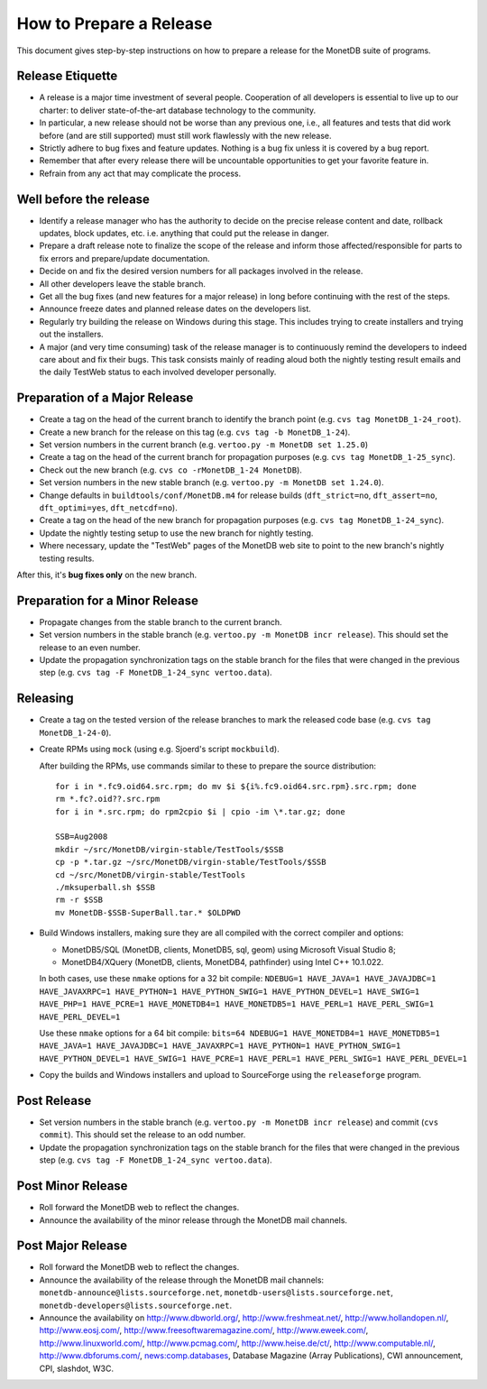 How to Prepare a Release
========================

.. This document is written in reStructuredText (see
   http://docutils.sourceforge.net/ for more information).
   Use ``rst2html.py`` to convert this file to HTML.

This document gives step-by-step instructions on how to prepare a
release for the MonetDB suite of programs.

Release Etiquette
-----------------

- A release is a major time investment of several people.  Cooperation
  of all developers is essential to live up to our charter: to deliver
  state-of-the-art database technology to the community.
- In particular, a new release should not be worse than any previous one,
  i.e., all features and tests that did work before (and are still
  supported) must still work flawlessly with the new release.
- Strictly adhere to bug fixes and feature updates.  Nothing
  is a bug fix unless it is covered by a bug report.
- Remember that after every release there will be uncountable
  opportunities to get your favorite feature in.
- Refrain from any act that may complicate the process.

Well before the release
-----------------------

- Identify a release manager who has the authority to decide on the
  precise release content and date, rollback updates, block updates,
  etc.  i.e. anything that could put the release in danger.
- Prepare a draft release note to finalize the scope of the release
  and inform those affected/responsible for parts to fix errors and
  prepare/update documentation.
- Decide on and fix the desired version numbers for all packages involved in
  the release.
- All other developers leave the stable branch.
- Get all the bug fixes (and new features for a major release) in long
  before continuing with the rest of the steps.
- Announce freeze dates and planned release dates on the developers
  list.
- Regularly try building the release on Windows during this stage.
  This includes trying to create installers and trying out the
  installers.
- A major (and very time consuming) task of the release manager is to
  continuously remind the developers to indeed care about and fix their
  bugs. This task consists mainly of reading aloud both the nightly testing
  result emails and the daily TestWeb status to each involved developer
  personally.

Preparation of a Major Release
------------------------------

- Create a tag on the head of the current branch to identify the
  branch point (e.g. ``cvs tag MonetDB_1-24_root``).
- Create a new branch for the release on this tag (e.g. ``cvs tag -b
  MonetDB_1-24``).
- Set version numbers in the current branch (e.g. ``vertoo.py -m
  MonetDB set 1.25.0``)
- Create a tag on the head of the current branch for propagation
  purposes (e.g. ``cvs tag MonetDB_1-25_sync``).
- Check out the new branch (e.g. ``cvs co -rMonetDB_1-24 MonetDB``).
- Set version numbers in the new stable branch (e.g. ``vertoo.py -m
  MonetDB set 1.24.0``).
- Change defaults in ``buildtools/conf/MonetDB.m4`` for release builds
  (``dft_strict=no``, ``dft_assert=no``, ``dft_optimi=yes``,
  ``dft_netcdf=no``).
- Create a tag on the head of the new branch for propagation purposes
  (e.g. ``cvs tag MonetDB_1-24_sync``).
- Update the nightly testing setup to use the new branch for nightly
  testing.
- Where necessary, update the "TestWeb" pages of the MonetDB web site to
  point to the new branch's nightly testing results.

After this, it's **bug fixes only** on the new branch.

Preparation for a Minor Release
-------------------------------

- Propagate changes from the stable branch to the current branch.
- Set version numbers in the stable branch (e.g. ``vertoo.py -m
  MonetDB incr release``).  This should set the release to an even
  number.
- Update the propagation synchronization tags on the stable branch for
  the files that were changed in the previous step (e.g. ``cvs tag -F
  MonetDB_1-24_sync vertoo.data``).

Releasing
---------

- Create a tag on the tested version of the release branches to mark the
  released code base (e.g. ``cvs tag MonetDB_1-24-0``).
- Create RPMs using ``mock`` (using e.g. Sjoerd's script
  ``mockbuild``).

  After building the RPMs, use commands similar to these to prepare
  the source distribution::

    for i in *.fc9.oid64.src.rpm; do mv $i ${i%.fc9.oid64.src.rpm}.src.rpm; done
    rm *.fc?.oid??.src.rpm
    for i in *.src.rpm; do rpm2cpio $i | cpio -im \*.tar.gz; done

    SSB=Aug2008
    mkdir ~/src/MonetDB/virgin-stable/TestTools/$SSB
    cp -p *.tar.gz ~/src/MonetDB/virgin-stable/TestTools/$SSB
    cd ~/src/MonetDB/virgin-stable/TestTools
    ./mksuperball.sh $SSB
    rm -r $SSB
    mv MonetDB-$SSB-SuperBall.tar.* $OLDPWD

- Build Windows installers, making sure they are all compiled with the
  correct compiler and options:

  + MonetDB5/SQL (MonetDB, clients, MonetDB5, sql, geom) using
    Microsoft Visual Studio 8;
  + MonetDB4/XQuery (MonetDB, clients, MonetDB4, pathfinder) using
    Intel C++ 10.1.022.

  In both cases, use these ``nmake`` options for a 32 bit compile:
  ``NDEBUG=1 HAVE_JAVA=1 HAVE_JAVAJDBC=1 HAVE_JAVAXRPC=1 HAVE_PYTHON=1
  HAVE_PYTHON_SWIG=1 HAVE_PYTHON_DEVEL=1 HAVE_SWIG=1 HAVE_PHP=1
  HAVE_PCRE=1 HAVE_MONETDB4=1 HAVE_MONETDB5=1 HAVE_PERL=1
  HAVE_PERL_SWIG=1 HAVE_PERL_DEVEL=1``

  Use these ``nmake`` options for a 64 bit compile: ``bits=64 NDEBUG=1
  HAVE_MONETDB4=1 HAVE_MONETDB5=1 HAVE_JAVA=1 HAVE_JAVAJDBC=1
  HAVE_JAVAXRPC=1 HAVE_PYTHON=1 HAVE_PYTHON_SWIG=1 HAVE_PYTHON_DEVEL=1
  HAVE_SWIG=1 HAVE_PCRE=1 HAVE_PERL=1 HAVE_PERL_SWIG=1
  HAVE_PERL_DEVEL=1``

- Copy the builds and Windows installers and upload to SourceForge
  using the ``releaseforge`` program.

Post Release
------------

- Set version numbers in the stable branch (e.g. ``vertoo.py -m
  MonetDB incr release``) and commit (``cvs commit``).  This should
  set the release to an odd number.
- Update the propagation synchronization tags on the stable branch for
  the files that were changed in the previous step (e.g. ``cvs tag -F
  MonetDB_1-24_sync vertoo.data``).


Post Minor Release
------------------

- Roll forward the MonetDB web to reflect the changes.
- Announce the availability of the minor release through the MonetDB
  mail channels.

Post Major Release
------------------

- Roll forward the MonetDB web to reflect the changes.
- Announce the availability of the release through the MonetDB mail
  channels: ``monetdb-announce@lists.sourceforge.net``,
  ``monetdb-users@lists.sourceforge.net``,
  ``monetdb-developers@lists.sourceforge.net``.

- Announce the availability on http://www.dbworld.org/,
  http://www.freshmeat.net/, http://www.hollandopen.nl/,
  http://www.eosj.com/, http://www.freesoftwaremagazine.com/,
  http://www.eweek.com/, http://www.linuxworld.com/,
  http://www.pcmag.com/, http://www.heise.de/ct/,
  http://www.computable.nl/, http://www.dbforums.com/,
  news:comp.databases, Database Magazine (Array Publications), CWI
  announcement, CPI, slashdot, W3C.
